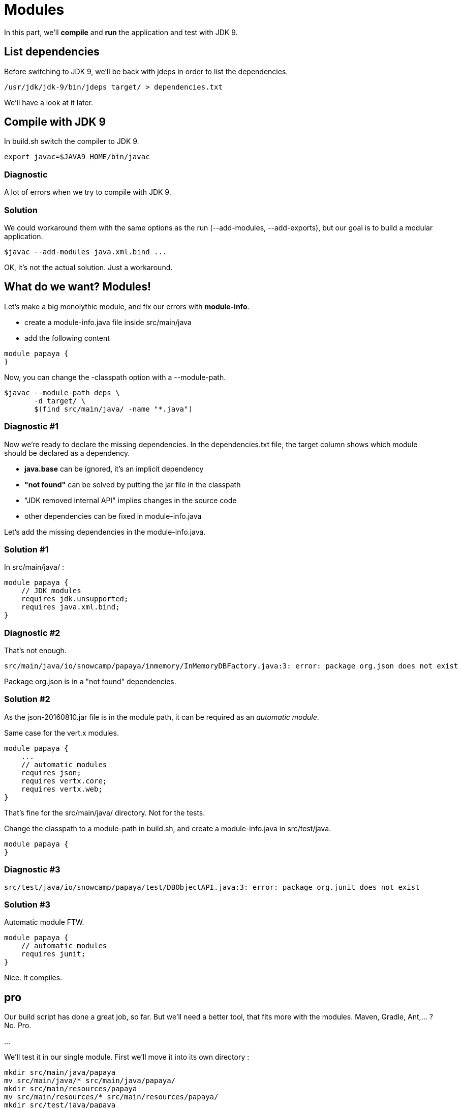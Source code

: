 = Modules

In this part, we'll *compile* and *run* the application and test with JDK 9.

== List dependencies

Before switching to JDK 9, we'll be back with jdeps in order to list the dependencies.

[source]
----
/usr/jdk/jdk-9/bin/jdeps target/ > dependencies.txt
----

We'll have a look at it later.

== Compile with JDK 9

In build.sh switch the compiler to JDK 9.

[source]
----
export javac=$JAVA9_HOME/bin/javac
----

=== Diagnostic

A lot of errors when we try to compile with JDK 9.

=== Solution

We could workaround them with the same options as the run (--add-modules, --add-exports), but our goal is to build a modular application.

[source]
----
$javac --add-modules java.xml.bind ...
----

OK, it's not the actual solution. Just a workaround.

== What do we want? Modules!

Let's make a big monolythic module, and fix our errors with *module-info*.

* create a module-info.java file inside src/main/java
* add the following content

[source,java]
----
module papaya {
}
----

Now, you can change the -classpath option with a --module-path.

[source]
----
$javac --module-path deps \
       -d target/ \
       $(find src/main/java/ -name "*.java")
----

=== Diagnostic #1

Now we're ready to declare the missing dependencies. In the dependencies.txt file, the target column shows which module should be declared as a dependency.

* *java.base* can be ignored, it's an implicit dependency
* *"not found"* can be solved by putting the jar file in the classpath
* "JDK removed internal API" implies changes in the source code
* other dependencies can be fixed in module-info.java

Let's add the missing dependencies in the module-info.java.

=== Solution #1

In src/main/java/ :

[source,java]
----
module papaya {
    // JDK modules
    requires jdk.unsupported;
    requires java.xml.bind;
}
----

=== Diagnostic #2

That's not enough.

[source]
----
src/main/java/io/snowcamp/papaya/inmemory/InMemoryDBFactory.java:3: error: package org.json does not exist
----

Package org.json is in a "not found" dependencies.

=== Solution #2

As the json-20160810.jar file is in the module path, it can be required as an _automatic module_.

Same case for the vert.x modules.

[source,java]
----
module papaya {
    ...
    // automatic modules
    requires json;
    requires vertx.core;
    requires vertx.web;
}
----

That's fine for the src/main/java/ directory. Not for the tests.

Change the classpath to a module-path in build.sh, and create a module-info.java in src/test/java.

[source,java]
----
module papaya {
}
----

=== Diagnostic #3

[source]
----
src/test/java/io/snowcamp/papaya/test/DBObjectAPI.java:3: error: package org.junit does not exist
----

=== Solution #3

Automatic module FTW.

[source,java]
----
module papaya {
    // automatic modules
    requires junit;
}
----

Nice. It compiles.

== pro

Our build script has done a great job, so far.
But we'll need a better tool, that fits more with the modules.
Maven, Gradle, Ant,... ? No. Pro.

...

We'll test it in our single module.
First we'll move it into its own directory :

[source]
----
mkdir src/main/java/papaya
mv src/main/java/* src/main/java/papaya/
mkdir src/main/resources/papaya
mv src/main/resources/* src/main/resources/papaya/
mkdir src/test/java/papaya
mv src/test/java/* src/test/java/papaya/
----

or 

[source]
----
robocopy src\main\java\io src\main\java\papaya\io /s /Move /NFL /NDL /NJH /NJS
move src\main\java\module-info.java src\main\java\papaya\
robocopy src\main\resources\io src\main\resources\papaya\io /s /Move /NFL /NDL /NJH /NJS
robocopy src\test\java\io src\test\java\papaya\io /s /Move /NFL /NDL /NJH /NJS
move src\test\java\module-info.java src\test\java\papaya\
----


And build it with pro :

[source]
----
$PRO_HOME/bin/pro
----

Now we can run the tests in the module-path way :

[source]
----
$java --module-path target/test/artifact:target/main/artifact:deps  \
      -m papaya/io.snowcamp.papaya.test.Run
----

=== Diagnostic #1

There's a new problem :

[source]
----
Exception in thread "main" java.lang.NoClassDefFoundError: org/hamcrest/SelfDescribing
	at ...
	at junit@4.12/org.junit.runner.Computer.getSuite(Computer.java:28)
	at ...
----

JUnit requires Hamcrest, but has no module-info to declare it.

=== Solution #1

Automatic modules describe a flat hierarchy, we do not know that junit requires hamcrest-core.
We just have to put its jar file in the classpath.

[source]
----
$java --module-path target/test/artifact:target/main/artifact:deps  \
      -classpath deps/hamcrest-core-1.3.jar    \
      -m papaya/io.snowcamp.papaya.test.Run
----

=== Diagnostic #2

Next problem :

[source]
----
1) testInMemoryDBfindAllAppend(io.snowcamp.papaya.test.DBDocumentAPI)
java.lang.IllegalAccessException: class org.junit.runners.BlockJUnit4ClassRunner (in module junit) cannot access class io.snowcamp.papaya.test.DBDocumentAPI (in module papaya) because module papaya does not export io.snowcamp.papaya.test to module junit
----

Obviously, if the JUnit tests has to be visible from the JUnit test runner, so the test must be declared in an exported package

=== Solution #2

In the module-info of the test, we need to export io.snowcamp.papaya.test

[source,java]
----
module papaya {
  requires junit;

  exports io.snowcamp.papaya.test;
}
----

New achievement!

== Modular modules

Now we can split the monolyth in micro-modules (micro-services is so 2016).

Here is a dependency diagram of the packages :

----
                                  papaya.spi
                                      |
                       ----------------
                       |              |
                       |        papaya.inmemory
                       |              |
                       ----------------
                       |              |
                   papaya.api    papaya.reflect
                       |              |
                       ----------------
                       |
                   papaya.doc
----

So we can split in 3 modules,

* papaya
** io.snowcamp.papaya.spi
** io.snowcamp.papaya.inmemory
** io.snowcamp.papaya.api
* papaya.reflect
** io.snowcamp.papaya.reflect
* papaya.doc
** io.snowcamp.papaya.doc

// ^

. create a new directory in src/main/java named papaya.doc
. move the package io.snowcamp.papaya.doc into papaya.doc
. create a new module-info.java
[source,java]
----
module papaya.doc {
    exports io.snowcamp.papaya.doc;
}
----
[start=4]
. creates a new directory in src/main/java named papaya.reflect
. move the package io.snowcamp.papaya.reflect into papaya.reflect
. create a new module-info.java
[source,java]
----
module papaya.reflect {
    requires jdk.unsupported;
    requires papaya.doc;

    exports io.snowcamp.papaya.reflect;
}
----
[start=7]
. change src/main/java/papaya/module-info.java to be
[source,java]
----
module papaya {
    ...
    requires papaya.doc;
    requires papaya.reflect;

    exports io.snowcamp.papaya.spi;
    exports io.snowcamp.papaya.api;
    // io.snowcamp.papaya.inmemory is not exported
}
----

This script may help to prepare the new structure :

[source]
----
mkdir -p src/main/java/papaya.doc/io/snowcamp/papaya
mv src/main/java/papaya/io/snowcamp/papaya/doc src/main/java/papaya.doc/io/snowcamp/papaya/
touch src/main/java/papaya.doc/module-info.java

mkdir -p src/main/java/papaya.reflect/io/snowcamp/papaya
mv src/main/java/papaya/io/snowcamp/papaya/reflect src/main/java/papaya.reflect/io/snowcamp/papaya/
touch src/main/java/papaya.reflect/module-info.java
----

or

[source]
----
robocopy src\main\java\papaya\io\snowcamp\papaya\doc src\main\java\papaya.doc\io\snowcamp\papaya\doc /s /Move /NFL /NDL /NJH /NJS
copy NUL src\main\java\papaya.doc\module-info.java

robocopy src\main\java\papaya\io\snowcamp\papaya\reflect src\main\java\papaya.reflect\io\snowcamp\papaya\reflect /s /Move /NFL /NDL /NJH /NJS
copy NUL src\main\java\papaya.reflect\module-info.java
----

=== Diagnostic #1

[source]
----
1) testInMemoryDBPair(io.snowcamp.papaya.test.DBObjectAPI)
java.lang.reflect.InaccessibleObjectException: Unable to make field private java.lang.String io.snowcamp.papaya.test.DBObjectAPI$Pair.first accessible: module papaya does not "opens io.snowcamp.papaya.test" to module papaya.reflect
	at ...
----

Now the tests and io.snowcamp.papaya.reflect.ReflectionSupport are not in the same module anymore and the test testInMemoryDBPair ask ReflectionSupport to use reflection on its *private* fields.

=== Solution #1

Here the best is to open the whole test module, so all tests will be able to use the reflection.

[source,java]
----
open module papaya {
    requires junit;

    exports io.snowcamp.papaya.test;
}
----
